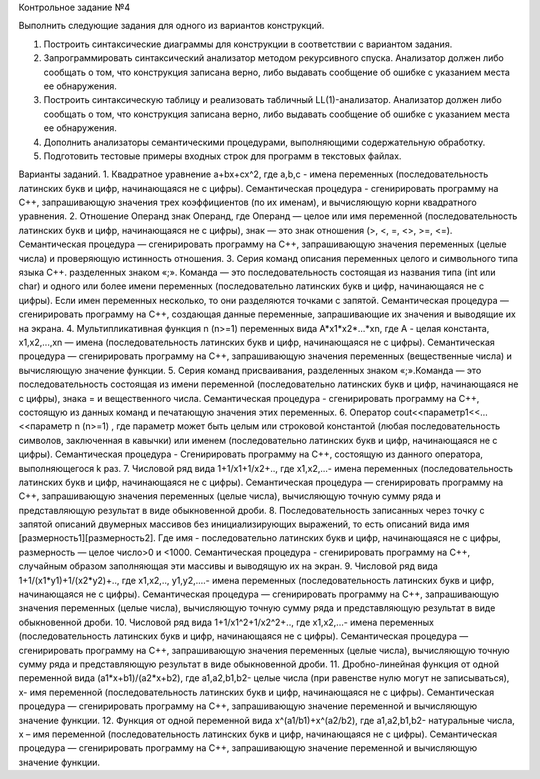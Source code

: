Контрольное задание №4

Выполнить следующие задания для одного из вариантов конструкций.

1. Построить синтаксические диаграммы для конструкции в соответствии с вариантом задания.
2. Запрограммировать синтаксический анализатор методом рекурсивного спуска. Анализатор должен либо сообщать о том, что конструкция записана верно, либо выдавать сообщение об ошибке с указанием места ее обнаружения.
3. Построить синтаксическую таблицу и реализовать табличный LL(1)-анализатор. Анализатор должен либо сообщать о том, что конструкция записана верно, либо выдавать сообщение об ошибке с указанием места ее обнаружения.
4. Дополнить анализаторы семантическими процедурами, выполняющими содержательную обработку.
5. Подготовить тестовые примеры входных строк  для программ в текстовых файлах.



Варианты заданий.
1. Квадратное уравнение a+bx+cx^2, где a,b,c  - имена переменных (последовательность латинских букв и цифр, начинающаяся не с цифры). Семантическая процедура - сгенирировать программу на С++, запрашивающую значения трех коэффициентов (по их именам), и вычисляющую корни квадратного уравнения.
2. Отношение Операнд знак Операнд, где Операнд — целое или имя  переменной (последовательность латинских букв и цифр, начинающаяся не с цифры), знак — это знак отношения (>, <, =, <>, >=, <=). Семантическая процедура — сгенирировать программу на С++, запрашивающую значения переменных (целые числа)  и проверяющую истинность отношения.
3. Серия команд описания переменных целого и символьного типа языка С++. разделенных знаком «;». Команда — это последовательность состоящая из названия типа (int или char) и одного или более имени переменных  (последовательно латинских букв и цифр, начинающаяся не с цифры). Если имен переменных несколько, то они разделяются точками с запятой. Семантическая процедура — сгенирировать программу на С++, создающая данные переменные, запрашивающие их значения и выводящие их на экрана.
4. Мультипликативная функция n (n>=1) переменных вида A*x1*x2*...*xn, где А  - целая константа,  x1,x2,...,xn — имена (последовательность латинских букв и цифр, начинающаяся не с цифры).  Семантическая процедура — сгенирировать программу на С++, запрашивающую значения переменных (вещественные числа)  и вычисляющую значение функции.
5. Серия команд присваивания, разделенных знаком «;».Команда — это последовательность состоящая из имени переменной (последовательно латинских букв и цифр, начинающаяся не с цифры),  знака = и вещественного числа. Семантическая процедура  - сгенирировать программу на С++, состоящую из данных команд и печатающую значения этих переменных.
6. Оператор cout<<параметр1<<...<<параметр n (n>=1) , где параметр может быть целым или строковой константой (любая последовательность символов, заключенная в кавычки) или именем  (последовательно латинских букв и цифр, начинающаяся не с цифры). Семантическая процедура  - Сгенирировать программу на С++, состоящую из данного оператора, выполняющегося  k раз.
7. Числовой ряд вида  1+1/x1+1/x2+.., где x1,x2,...-  имена переменных (последовательность латинских букв и цифр, начинающаяся не с цифры). Семантическая процедура — сгенирировать программу на С++, запрашивающую значения переменных (целые числа), вычисляющую точную сумму ряда и представляющую результат в виде обыкновенной дроби.
8. Последовательность записанных через точку с запятой описаний двумерных массивов без инициализирующих выражений, то есть описаний вида имя [размерность1][размерность2]. Где имя  -  последовательно латинских букв и цифр, начинающаяся не с цифры, размерность — целое число>0 и <1000. Семантическая процедура  - сгенирировать программу на С++, случайным образом заполняющая эти массивы и выводящую их на экран.
9. Числовой ряд вида  1+1/(x1*y1)+1/(x2*y2)+.., где x1,x2,.., y1,y2,....-  имена переменных (последовательность латинских букв и цифр, начинающаяся не с цифры). Семантическая процедура — сгенирировать программу на С++, запрашивающую значения переменных (целые числа),  вычисляющую точную сумму ряда и представляющую результат в виде обыкновенной дроби.
10. Числовой ряд вида  1+1/x1^2+1/x2^2+.., где x1,x2,...-  имена переменных (последовательность латинских букв и цифр, начинающаяся не с цифры). Семантическая процедура — сгенирировать программу на С++, запрашивающую значения переменных (целые числа),  вычисляющую точную сумму ряда и представляющую результат в виде обыкновенной дроби.
11. Дробно-линейная функция от одной переменной  вида (a1*x+b1)/(a2*x+b2), где a1,a2,b1,b2- целые числа (при равенстве нулю могут не записываться), x- имя переменной (последовательность латинских букв и цифр, начинающаяся не с цифры). Семантическая процедура — сгенирировать программу на С++, запрашивающую значение переменной  и вычисляющую значение функции.
12. Функция от одной переменной вида x^(а1/b1)+x^(a2/b2), где a1,a2,b1,b2-  натуральные числа, x – имя  переменной  (последовательность латинских букв и цифр, начинающаяся не с цифры). Семантическая процедура — сгенирировать программу на С++, запрашивающую значение переменной  и вычисляющую значение функции.


